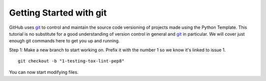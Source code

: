.. highlight:: shell

.. _Getting Started With Git:

===============================================
Getting Started with git
===============================================

GitHub uses `git`_ to control and maintain the source code versioning of
projects made using the Python Template. This tutorial is no 
substitute for a good understanding of version control in general and 
`git`_ in particular. We will cover just enough git commands here to get you 
up and running. 

Step 1: Make a new branch to start working on. Prefix it with the number 1 so we know
it's linked to issue 1.
::

   git checkout -b "1-testing-tox-lint-pep8"

You can now start modifying files.

.. _`git`: https://git-scm.com/
